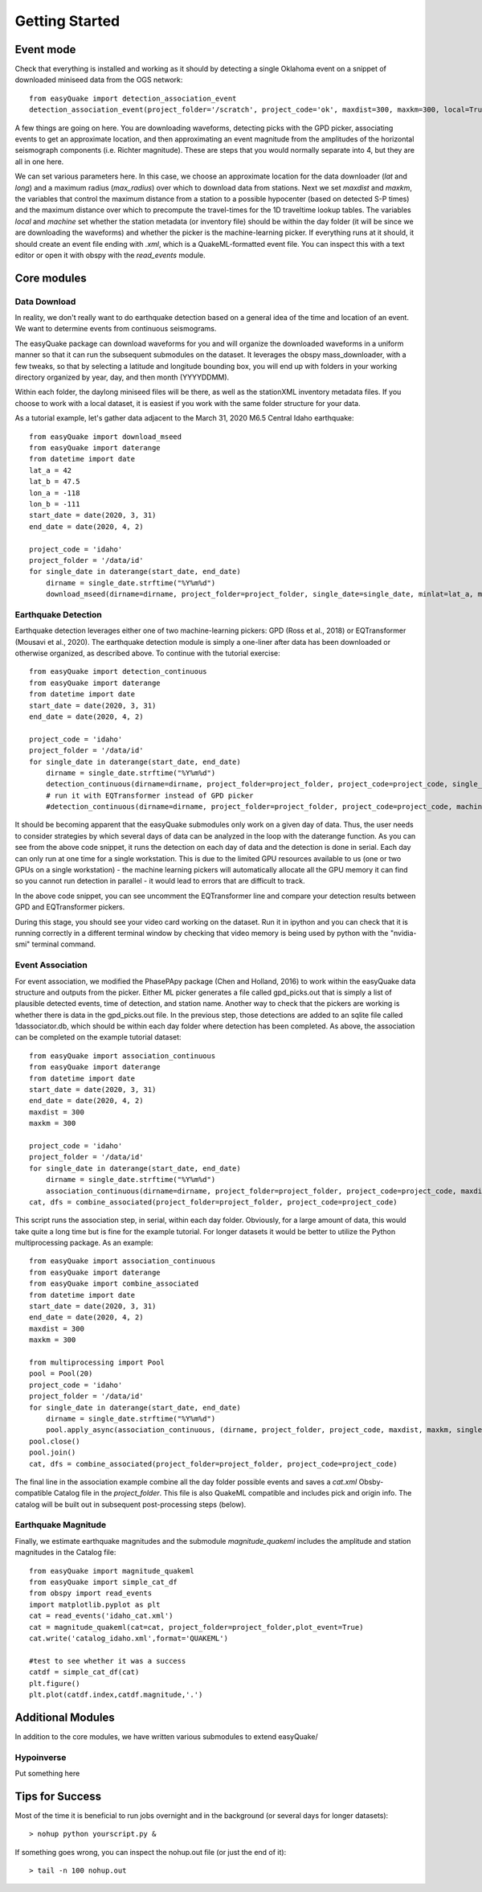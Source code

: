 .. _Getting_Started:


*****************
Getting Started
*****************

.. _event-mode:

Event mode
=============================

Check that everything is installed and working as it should by detecting a single Oklahoma event on a snippet of downloaded miniseed data from the OGS network::
	
	from easyQuake import detection_association_event
	detection_association_event(project_folder='/scratch', project_code='ok', maxdist=300, maxkm=300, local=True, machine=True, latitude=36.7, longitude=-98.4, max_radius=3, approxorigintime='2021-01-27T14:03:46', downloadwaveforms=True)

A few things are going on here. You are downloading waveforms, detecting picks with the GPD picker, associating events to get an approximate location, and then approximating an event magnitude from the amplitudes of the horizontal seismograph components (i.e. Richter magnitude). These are steps that you would normally separate into 4, but they are all in one here. 

We can set various parameters here. In this case, we choose an approximate location for the data downloader (*lat* and *long*) and a maximum radius (*max_radius*) over which to download data from stations. Next we set *maxdist* and *maxkm*, the variables that control the maximum distance from a station to a possible hypocenter (based on detected S-P times) and the maximum distance over which to precompute the travel-times for the 1D traveltime lookup tables. The variables *local* and *machine* set whether the station metadata (or inventory file) should be within the day folder (it will be since we are downloading the waveforms) and whether the picker is the machine-learning picker. If everything runs at it should, it should create an event file ending with *.xml*, which is a QuakeML-formatted event file. You can inspect this with a text editor or open it with obspy with the *read_events* module.

Core modules
=============

Data Download
--------------
In reality, we don't really want to do earthquake detection based on a general idea of the time and location of an event. We want to determine events from continuous seismograms.

The easyQuake package can download waveforms for you and will organize the downloaded waveforms in a uniform manner so that it can run the subsequent submodules on the dataset. It leverages the obspy mass_downloader, with a few tweaks, so that by selecting a latitude and longitude bounding box, you will end up with folders in your working directory organized by year, day, and then month (YYYYDDMM).

Within each folder, the daylong miniseed files will be there, as well as the stationXML inventory metadata files. If you choose to work with a local dataset, it is easiest if you work with the same folder structure for your data.

As a tutorial example, let's gather data adjacent to the March 31, 2020 M6.5 Central Idaho earthquake::

        from easyQuake import download_mseed
        from easyQuake import daterange
        from datetime import date
        lat_a = 42
        lat_b = 47.5
        lon_a = -118
        lon_b = -111
        start_date = date(2020, 3, 31)
        end_date = date(2020, 4, 2)

        project_code = 'idaho'
        project_folder = '/data/id'
        for single_date in daterange(start_date, end_date)
            dirname = single_date.strftime("%Y%m%d")
            download_mseed(dirname=dirname, project_folder=project_folder, single_date=single_date, minlat=lat_a, maxlat=lat_b, minlon=lon_a, maxlon=lon_b)


Earthquake Detection
---------------------
Earthquake detection leverages either one of two machine-learning pickers: GPD (Ross et al., 2018) or EQTransformer (Mousavi et al., 2020). The earthquake detection module is simply a one-liner after data has been downloaded or otherwise organized, as described above. To continue with the tutorial exercise::
        
        from easyQuake import detection_continuous
        from easyQuake import daterange
        from datetime import date
        start_date = date(2020, 3, 31)
        end_date = date(2020, 4, 2)

        project_code = 'idaho'
        project_folder = '/data/id'
        for single_date in daterange(start_date, end_date)
            dirname = single_date.strftime("%Y%m%d")
            detection_continuous(dirname=dirname, project_folder=project_folder, project_code=project_code, single_date=single_date, machine=True,local=True)
            # run it with EQTransformer instead of GPD picker
            #detection_continuous(dirname=dirname, project_folder=project_folder, project_code=project_code, machine=True, machine_picker='EQTransformer', local=True, single_date=single_date)

It should be becoming apparent that the easyQuake submodules only work on a given day of data. Thus, the user needs to consider strategies by which several days of data can be analyzed in the loop with the daterange function. As you can see from the above code snippet, it runs the detection on each day of data and the detection is done in serial. Each day can only run at one time for a single workstation. This is due to the limited GPU resources available to us (one or two GPUs on a single workstation) - the machine learning pickers will automatically allocate all the GPU memory it can find so you cannot run detection in parallel - it would lead to errors that are difficult to track.

In the above code snippet, you can see uncomment the EQTransformer line and compare your detection results between GPD and EQTransformer pickers.

During this stage, you should see your video card working on the dataset. Run it in ipython and you can check that it is running correctly in a different terminal window by checking that video memory is being used by python with the "nvidia-smi" terminal command.

Event Association
------------------
For event association, we modified the PhasePApy package (Chen and Holland, 2016) to work within the easyQuake data structure and outputs from the picker. Either ML picker generates a file called gpd_picks.out that is simply a list of plausible detected events, time of detection, and station name. Another way to check that the pickers are working is whether there is data in the gpd_picks.out file. In the previous step, those detections are added to an sqlite file called 1dassociator.db, which should be within each day folder where detection has been completed. As above, the association can be completed on the example tutorial dataset::
        
        from easyQuake import association_continuous
        from easyQuake import daterange
        from datetime import date
        start_date = date(2020, 3, 31)
        end_date = date(2020, 4, 2)
        maxdist = 300
        maxkm = 300
        
        project_code = 'idaho'
        project_folder = '/data/id'
        for single_date in daterange(start_date, end_date)
            dirname = single_date.strftime("%Y%m%d")
            association_continuous(dirname=dirname, project_folder=project_folder, project_code=project_code, maxdist=maxdist, maxkm=maxkm, single_date=single_date, local=True)
        cat, dfs = combine_associated(project_folder=project_folder, project_code=project_code)


This script runs the association step, in serial, within each day folder. Obviously, for a large amount of data, this would take quite a long time but is fine for the example tutorial. For longer datasets it would be better to utilize the Python multiprocessing package. As an example::
        
        from easyQuake import association_continuous
        from easyQuake import daterange
        from easyQuake import combine_associated
        from datetime import date
        start_date = date(2020, 3, 31)
        end_date = date(2020, 4, 2)
        maxdist = 300
        maxkm = 300
        
        from multiprocessing import Pool
        pool = Pool(20)
        project_code = 'idaho'
        project_folder = '/data/id'
        for single_date in daterange(start_date, end_date)
            dirname = single_date.strftime("%Y%m%d")
            pool.apply_async(association_continuous, (dirname, project_folder, project_code, maxdist, maxkm, single_date, True, 4, 1))
        pool.close()
        pool.join()  
        cat, dfs = combine_associated(project_folder=project_folder, project_code=project_code)

The final line in the association example combine all the day folder possible events and saves a *cat.xml* Obsby-compatible Catalog file in the *project_folder*. This file is also QuakeML compatible and includes pick and origin info. The catalog will be built out in subsequent post-processing steps (below).

Earthquake Magnitude
--------------------
Finally, we estimate earthquake magnitudes and the submodule *magnitude_quakeml* includes the amplitude and station magnitudes in the Catalog file::
        
        from easyQuake import magnitude_quakeml
        from easyQuake import simple_cat_df
        from obspy import read_events
        import matplotlib.pyplot as plt
        cat = read_events('idaho_cat.xml')
        cat = magnitude_quakeml(cat=cat, project_folder=project_folder,plot_event=True)
        cat.write('catalog_idaho.xml',format='QUAKEML')

        #test to see whether it was a success 
        catdf = simple_cat_df(cat)
        plt.figure()
        plt.plot(catdf.index,catdf.magnitude,'.')


Additional Modules
===================

In addition to the core modules, we have written various submodules to extend easyQuake/

Hypoinverse 
-------------
Put something here

Tips for Success
================

Most of the time it is beneficial to run jobs overnight and in the background (or several days for longer datasets)::

	> nohup python yourscript.py &

If something goes wrong, you can inspect the nohup.out file (or just the end of it)::

	> tail -n 100 nohup.out
